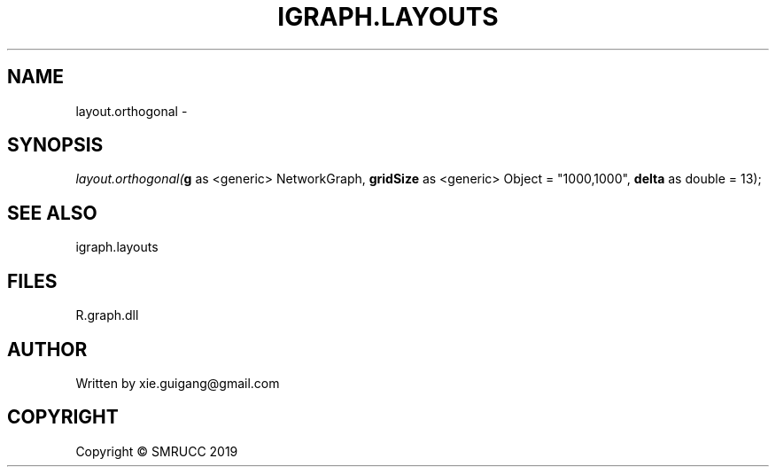 .\" man page create by R# package system.
.TH IGRAPH.LAYOUTS 4 2020-05-30 "layout.orthogonal" "layout.orthogonal"
.SH NAME
layout.orthogonal \- 
.SH SYNOPSIS
\fIlayout.orthogonal(\fBg\fR as <generic> NetworkGraph, \fBgridSize\fR as <generic> Object = "1000,1000", \fBdelta\fR as double = 13);\fR
.SH SEE ALSO
igraph.layouts
.SH FILES
.PP
R.graph.dll
.PP
.SH AUTHOR
Written by xie.guigang@gmail.com
.SH COPYRIGHT
Copyright © SMRUCC 2019
